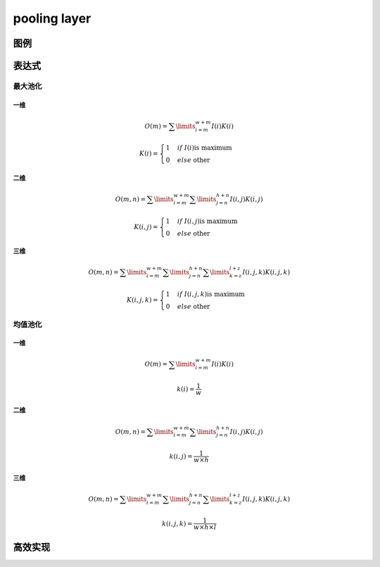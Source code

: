 pooling layer
###############

图例
************

表达式
*************

最大池化
=============

一维
----------

.. math:: O(m) = \sum\limits_{i=m}^{w+m} I(i) K(i)

.. math:: K(i) = \begin{cases}
                            1 & if \ \ I(i) \text{is maximum} \\
                            0 & else \ \ \text{other}
                    \end{cases}

二维
----------

.. math:: O(m,n) = \sum\limits_{i=m}^{w+m}\sum\limits_{j=n}^{h+n} I(i,j) K(i,j)

.. math:: K(i,j) = \begin{cases}
                            1 & if \ \ I(i,j) \text{is maximum} \\
                            0 & else \ \ \text{other}
                    \end{cases}

三维
---------

.. math:: O(m,n) = \sum\limits_{i=m}^{w+m}\sum\limits_{j=n}^{h+n} \sum\limits_{k=z}^{l+z} I(i,j,k) K(i,j,k)

.. math:: K(i,j,k) = \begin{cases}
                            1 & if \ \ I(i,j,k) \text{is maximum} \\
                            0 & else \ \ \text{other}
                    \end{cases}


均值池化
=============

一维
-------------

.. math:: O(m) = \sum\limits_{i=m}^{w+m} I(i) K(i)

.. math:: k(i) = \frac{1}{w}

二维
----------

.. math:: O(m,n) = \sum\limits_{i=m}^{w+m}\sum\limits_{j=n}^{h+n} I(i,j) K(i,j)

.. math:: k(i,j) = \frac{1}{w \times h}

三维
---------

.. math:: O(m,n) = \sum\limits_{i=m}^{w+m}\sum\limits_{j=n}^{h+n} \sum\limits_{k=z}^{l+z} I(i,j,k) K(i,j,k)

.. math:: k(i,j,k) = \frac{1}{w \times h \times l}


高效实现
*************

